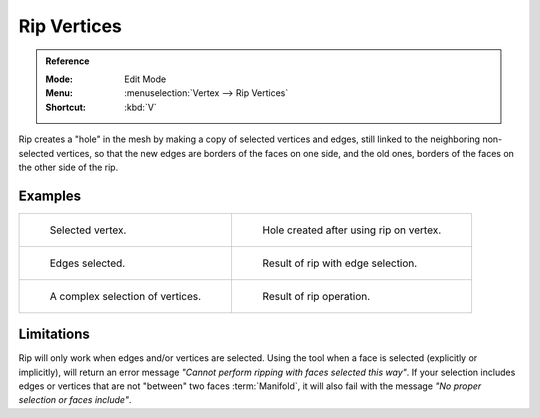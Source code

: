.. _bpy.ops.mesh.rip_move:
.. _tool-mesh-rip_region:

************
Rip Vertices
************

.. admonition:: Reference
   :class: refbox

   :Mode:      Edit Mode
   :Menu:      :menuselection:`Vertex --> Rip Vertices`
   :Shortcut:  :kbd:`V`

Rip creates a "hole" in the mesh by making a copy of selected vertices and edges,
still linked to the neighboring non-selected vertices,
so that the new edges are borders of the faces on one side, and the old ones,
borders of the faces on the other side of the rip.


Examples
========

.. list-table::

   * - .. figure:: /images/modeling_meshes_editing_vertex_rip-vertices_before.png
          :width: 260px

          Selected vertex.

     - .. figure:: /images/modeling_meshes_editing_vertex_rip-vertices_after.png
          :width: 260px

          Hole created after using rip on vertex.

   * - .. figure:: /images/modeling_meshes_editing_vertex_rip-vertices_edges-before.png
          :width: 260px

          Edges selected.

     - .. figure:: /images/modeling_meshes_editing_vertex_rip-vertices_edges-after.png
          :width: 260px

          Result of rip with edge selection.

   * - .. figure:: /images/modeling_meshes_editing_vertex_rip-vertices_complexselection-before.png
          :width: 260px

          A complex selection of vertices.

     - .. figure:: /images/modeling_meshes_editing_vertex_rip-vertices_complexselection-after.png
          :width: 260px

          Result of rip operation.


Limitations
===========

Rip will only work when edges and/or vertices are selected.
Using the tool when a face is selected (explicitly or implicitly), will return an error
message *"Cannot perform ripping with faces selected this way"*.
If your selection includes edges or vertices that are not "between" two faces :term:`Manifold`,
it will also fail with the message *"No proper selection or faces include"*.
